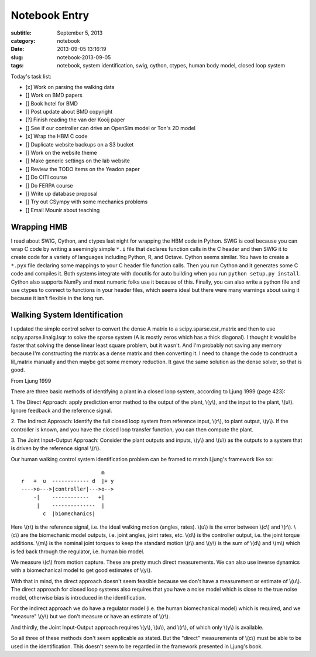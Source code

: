 ==============
Notebook Entry
==============

:subtitle: September 5, 2013
:category: notebook
:date: 2013-09-05 13:16:19
:slug: notebook-2013-09-05
:tags: notebook, system identification, swig, cython, ctypes, human body model, closed loop system



Today's task list:

- [x] Work on parsing the walking data
- [] Work on BMD papers
- [] Book hotel for BMD
- [] Post update about BMD copyright
- [?] Finish reading the van der Kooij paper
- [] See if our controller can drive an OpenSim model or Ton's 2D model
- [x] Wrap the HBM C code
- [] Duplicate website backups on a S3 bucket
- [] Work on the website theme
- [] Make generic settings on the lab website
- [] Review the TODO items on the Yeadon paper
- [] Do CITI course
- [] Do FERPA course
- [] Write up database proposal
- [] Try out CSympy with some mechanics problems
- [] Email Mounir about teaching


Wrapping HMB
============

I read about SWIG, Cython, and ctypes last night for wrapping the HBM code in
Python. SWIG is cool because you can wrap C code by writing a seemingly simple
``*.i`` file that declares function calls in the C header and then SWIG it to
create code for a variety of languages including Python, R, and Octave. Cython
seems similar. You have to create a ``*.pyx`` file declaring some mappings to
your C header file function calls. Then you run Cython and it generates some C
code and compiles it. Both systems integrate with docutils for auto building
when you run ``python setup.py install``. Cython also supports NumPy and most
numeric folks use it because of this. Finally, you can also write a python file
and use ctypes to connect to functions in your header files, which seems ideal
but there were many warnings about using it because it isn't flexible in the
long run.

Walking System Identification
=============================

I updated the simple control solver to convert the dense A matrix to a
scipy.sparse.csr_matrix and then to use scipy.sparse.linalg.lsqr to solve the
sparse system (A is mostly zeros which has a thick diagonal). I thought it
would be faster that solving the dense linear least square problem, but it
wasn't. And I'm probably not saving any memory because I'm constructing the
matrix as a dense matrix and then converting it. I need to change the code to
construct a lil_matrix manually and then maybe get some memory reduction. It
gave the same solution as the dense solver, so that is good.

From Ljung 1999

There are three basic methods of identifying a plant in a closed loop system,
according to Ljung 1999 (page 423):

1. The Direct Approach: apply prediction error method to the output of the
plant, \\(y\\), and the input to the plant, \\(u\\). Ignore feedback and the
reference signal.

2. The Indirect Approach: Identify the full closed loop system from reference
input, \\(r\\), to plant output, \\(y\\). If the controller is known, and you have
the closed loop transfer function, you can then compute the plant.

3. The Joint Input-Output Approach: Consider the plant outputs and inputs,
\\(y\\) and \\(u\\) as the outputs to a system that is driven by the reference
signal \\(r\\).

Our human walking control system identification problem can be framed to match
Ljung's framework like so::

                              m
    r   +  u  ------------ d  |+ y
    ---->o--->|controller|--->o-->
        -|    ------------   +|
         |    --------------  |
           c  |biomechanics|

Here \\(r\\) is the reference signal, i.e. the ideal walking motion (angles,
rates). \\(u\\) is the error between \\(c\\) and \\(r\\). \\(c\\) are the biomechanic
model outputs, i.e.  joint angles, joint rates, etc. \\(d\\) is the controller
output, i.e. the joint torque additions. \\(m\\) is the nominal joint torques to
keep the standard motion \\(r\\) and \\(y\\) is the sum of \\(d\\) and \\(m\\) which is
fed back through the regulator, i.e. human bio model.

We measure \\(c\\) from motion capture. These are pretty much direct
measurements. We can also use inverse dynamics with a biomechanical model to
get good estimates of \\(y\\).

With that in mind, the direct approach doesn't seem feasible because we don't
have a measurement or estimate of \\(u\\). The direct approach for closed loop
systems also requires that you have a noise model which is close to the true
noise model, otherwise bias is introduced in the identification.

For the indirect approach we do have a regulator model (i.e. the human
biomechanical model) which is required, and we "measure" \\(y\\) but we don't
measure or have an estimate of \\(r\\).

And thirdly, the Joint Input-Output approach requires \\(y\\), \\(u\\), and \\(r\\),
of which only \\(y\\) is available.

So all three of these methods don't seem applicable as stated. But the "direct"
measurements of \\(c\\) must be able to be used in the identification. This
doesn't seem to be regarded in the framework presented in Ljung's book.
